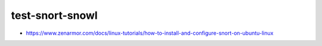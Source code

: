 test-snort-snowl
================================================================================

- https://www.zenarmor.com/docs/linux-tutorials/how-to-install-and-configure-snort-on-ubuntu-linux
